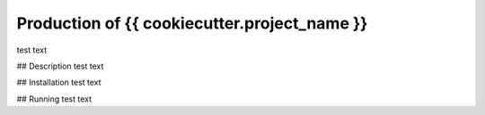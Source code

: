 Production of {{ cookiecutter.project_name }}
=============================================

test text

## Description
test text

## Installation
test text

## Running
test text